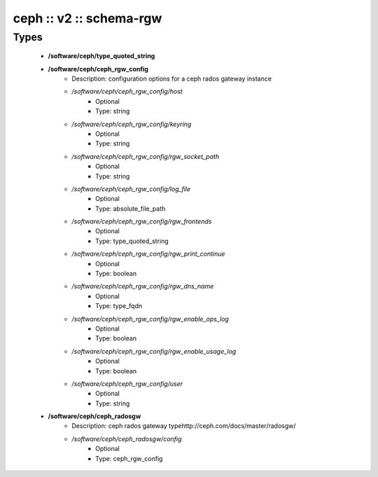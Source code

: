 ########################
ceph :: v2 :: schema-rgw
########################

Types
-----

 - **/software/ceph/type_quoted_string**
 - **/software/ceph/ceph_rgw_config**
    - Description: configuration options for a ceph rados gateway instance
    - */software/ceph/ceph_rgw_config/host*
        - Optional
        - Type: string
    - */software/ceph/ceph_rgw_config/keyring*
        - Optional
        - Type: string
    - */software/ceph/ceph_rgw_config/rgw_socket_path*
        - Optional
        - Type: string
    - */software/ceph/ceph_rgw_config/log_file*
        - Optional
        - Type: absolute_file_path
    - */software/ceph/ceph_rgw_config/rgw_frontends*
        - Optional
        - Type: type_quoted_string
    - */software/ceph/ceph_rgw_config/rgw_print_continue*
        - Optional
        - Type: boolean
    - */software/ceph/ceph_rgw_config/rgw_dns_name*
        - Optional
        - Type: type_fqdn
    - */software/ceph/ceph_rgw_config/rgw_enable_ops_log*
        - Optional
        - Type: boolean
    - */software/ceph/ceph_rgw_config/rgw_enable_usage_log*
        - Optional
        - Type: boolean
    - */software/ceph/ceph_rgw_config/user*
        - Optional
        - Type: string
 - **/software/ceph/ceph_radosgw**
    - Description: ceph rados gateway typehttp://ceph.com/docs/master/radosgw/
    - */software/ceph/ceph_radosgw/config*
        - Optional
        - Type: ceph_rgw_config
